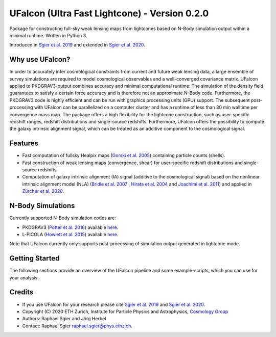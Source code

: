 ==============================================
UFalcon (Ultra Fast Lightcone) - Version 0.2.0
==============================================

.. image:: https://cosmo-gitlab.phys.ethz.ch/cosmo_public/UFalcon/badges/master/coverage.svg
        :target: https://cosmo-gitlab.phys.ethz.ch/cosmo_public/UFalcon

.. image:: https://cosmo-gitlab.phys.ethz.ch/cosmo_public/UFalcon/badges/master/pipeline.svg
        :target: https://cosmo-gitlab.phys.ethz.ch/cosmo_public/UFalcon

.. image:: http://img.shields.io/badge/arXiv-1801.05745-orange.svg?style=flat
        :target: https://arxiv.org/abs/1801.05745

Package for constructing full-sky weak lensing maps from lightcones based on N-Body simulation output within a minimal runtime. Written in Python 3.

Introduced in `Sgier et al. 2019 <https://iopscience.iop.org/article/10.1088/1475-7516/2019/01/044>`_ and extended in `Sgier et al. 2020 <https://arxiv.org/abs/2007.05735>`_.

Why use UFalcon?
================

In order to accurately infer cosmological constraints from current and future weak lensing data, a large ensemble of survey simulations are required to model cosmological observables
and a well-converged covariance matrix. UFalcon applied to PKDGRAV3-output combines accuracy and minimal computational runtime: The simulation of the density field guarantees to satisfy a certain force accuracy and is therefore not an approximate N-Body code. Furthermore, the PKDGRAV3 code is highly efficient and can be run with graphics processing units (GPU) support. The subsequent post-processing with UFalcon can be parallelized on a computer cluster and has a runtime of less than 30 min walltime per convergence mass map. The package offers a high flexibility for the lightcone construction, such as user-specific redshift ranges, redshift distributions and single-source redshifts. Furthermore, UFalcon offers the possibility to compute the galaxy intrinsic alignment signal, which can be treated as an additive component to the cosmological signal.

Features
========

* Fast computation of fullsky Healpix maps (`Gorski et al. 2005 <https://iopscience.iop.org/article/10.1086/427976>`_) containing particle counts (shells).
* Fast construction of weak lensing maps (convergence, shear) for user-specific redshift distributions and single-source redshifts.
* Computation of galaxy intrinsic alignment (IA) signal (additive to the cosmological signal) based on the nonlinear intrinsic alignment model (NLA) (`Bridle et al. 2007 <https://arxiv.org/abs/0705.0166>`_ , `Hirata et al. 2004 <https://journals.aps.org/prd/abstract/10.1103/PhysRevD.70.063526>`_ and `Joachimi et al. 2011 <https://www.aanda.org/articles/aa/abs/2011/03/aa15621-10/aa15621-10.html>`_) and applied in `Zürcher et al. 2020 <https://arxiv.org/abs/2006.12506>`_.

N-Body Simulations
==================

Currently supported N-Body simulation codes are:

* PKDGRAV3 (`Potter et al. 2016 <https://arxiv.org/abs/1609.08621>`_) available `here <https://bitbucket.org/dpotter/pkdgrav3/src/master/>`_.
* L-PICOLA (`Howlett et al. 2015 <https://arxiv.org/abs/1506.03737>`_) available `here <https://cullanhowlett.github.io/l-picola/>`__.

Note that UFalcon currently only supports post-processing of simulation output generated in lightcone mode.

Getting Started
===============

The following sections provide an overview of the UFalcon pipeline and some example-scripts, which you can use for your analysis.

Credits
=======

- If you use UFalcon for your research please cite `Sgier et al. 2019 <https://iopscience.iop.org/article/10.1088/1475-7516/2019/01/044>`_ and `Sgier et al. 2020 <https://arxiv.org/abs/2007.05735>`_.
- Copyright (C) 2020 ETH Zurich, Institute for Particle Physics and Astrophysics, `Cosmology Group <https://cosmology.ethz.ch/>`_
- Authors: Raphael Sgier and Jörg Herbel
- Contact: Raphael Sgier raphael.sgier@phys.ethz.ch.
